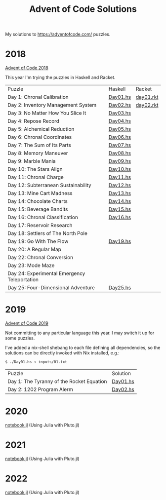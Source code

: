 #+TITLE: Advent of Code Solutions

My solutions to https://adventofcode.com/ puzzles.

* 2018

[[https://adventofcode.com/2018][Advent of Code 2018]]

This year I'm trying the puzzles in Haskell and Racket.

| Puzzle                                       | Haskell  | Racket    |
| Day 1: Chronal Calibration                   | [[./2018/haskell/Day01.hs][Day01.hs]] | [[./2018/racket/day01.rkt][day01.rkt]] |
| Day 2: Inventory Management System           | [[./2018/haskell/Day02.hs][Day02.hs]] | [[./2018/racket/day02.rkt][day02.rkt]] |
| Day 3: No Matter How You Slice It            | [[./2018/haskell/Day03.hs][Day03.hs]] |           |
| Day 4: Repose Record                         | [[./2018/haskell/Day04.hs][Day04.hs]] |           |
| Day 5: Alchemical Reduction                  | [[./2018/haskell/Day05.hs][Day05.hs]] |           |
| Day 6: Chronal Coordinates                   | [[./2018/haskell/Day06.hs][Day06.hs]] |           |
| Day 7: The Sum of Its Parts                  | [[./2018/haskell/Day07.hs][Day07.hs]] |           |
| Day 8: Memory Maneuver                       | [[./2018/haskell/Day08.hs][Day08.hs]] |           |
| Day 9: Marble Mania                          | [[./2018/haskell/Day09.hs][Day09.hs]] |           |
| Day 10: The Stars Align                      | [[./2018/haskell/Day10.hs][Day10.hs]] |           |
| Day 11: Chronal Charge                       | [[./2018/haskell/Day11.hs][Day11.hs]] |           |
| Day 12: Subterranean Sustainability          | [[./2018/haskell/Day12.hs][Day12.hs]] |           |
| Day 13: Mine Cart Madness                    | [[./2018/haskell/Day13.hs][Day13.hs]] |           |
| Day 14: Chocolate Charts                     | [[./2018/haskell/Day14.hs][Day14.hs]] |           |
| Day 15: Beverage Bandits                     | [[./2018/haskell/Day15.hs][Day15.hs]] |           |
| Day 16: Chronal Classification               | [[./2018/haskell/Day16.hs][Day16.hs]] |           |
| Day 17: Reservoir Research                   |          |           |
| Day 18: Settlers of The North Pole           |          |           |
| Day 19: Go With The Flow                     | [[./2018/haskell/Day19.hs][Day19.hs]] |           |
| Day 20: A Regular Map                        |          |           |
| Day 22: Chronal Conversion                   |          |           |
| Day 23: Mode Maze                            |          |           |
| Day 24: Experimental Emergency Teleportation |          |           |
| Day 25: Four-Dimensional Adventure           | [[./2018/haskell/Day25.hs][Day25.hs]] |           |

* 2019

[[https://adventofcode.com/2019][Advent of Code 2019]]

Not committing to any particular language this year. I may switch it up for
some puzzles.

I've added a nix-shell shebang to each file defining all dependencies, so the
solutions can be directly invoked with Nix installed, e.g.:

#+BEGIN_SRC bash
$ ./Day01.hs < inputs/01.txt
#+END_SRC

| Puzzle                                     | Solution                      |
| Day 1: The Tyranny of the Rocket Equation  | [[./2019/Day01.hs][Day01.hs]] |
| Day 2: 1202 Program Alerm                  | [[./2019/Day02.hs][Day02.hs]] |

* 2020

[[https://ndreynolds.github.io/advent-of-code/2020/notebook.html][notebook.jl]] (Using Julia with Pluto.jl)

* 2021

[[https://ndreynolds.github.io/advent-of-code/2021/notebook.html][notebook.jl]] (Using Julia with Pluto.jl)

* 2022

[[https://ndreynolds.github.io/advent-of-code/2022/notebook.html][notebook.jl]] (Using Julia with Pluto.jl)
